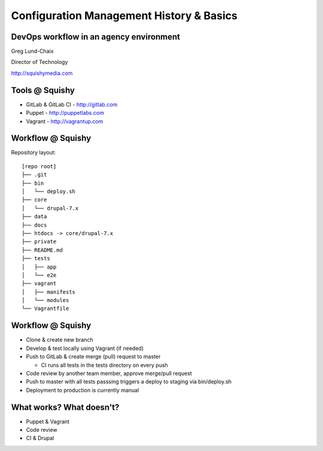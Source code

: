 .. _10_cfg_mgt:

Configuration Management History & Basics
=========================================


DevOps workflow in an agency environment
----------------------------------------

Greg Lund-Chaix

.. image:: ../_static/squishy.png

Director of Technology

http://squishymedia.com


Tools @ Squishy
---------------

* GitLab & GitLab CI - http://gitlab.com
* Puppet - http://puppetlabs.com
* Vagrant - http://vagrantup.com

Workflow @ Squishy
------------------

Repository layout:

.. rst-class:: codeblock-sm

::

  [repo root]
  ├── .git
  ├── bin
  │   └── deploy.sh
  ├── core
  │   └── drupal-7.x
  ├── data
  ├── docs
  ├── htdocs -> core/drupal-7.x
  ├── private
  ├── README.md
  ├── tests
  │   ├── app
  │   └── e2e
  ├── vagrant
  │   ├── manifests
  │   └── modules
  └── Vagrantfile

Workflow @ Squishy
------------------

* Clone & create new branch

* Develop & test locally using Vagrant (if needed)

* Push to GitLab & create merge (pull) request to master

  - CI runs all tests in the tests directory on every push

* Code review by another team member, approve merge/pull request

* Push to master with all tests passsing triggers a deploy to staging via bin/deploy.sh

* Deployment to production is currently manual

What works?  What doesn't?
--------------------------

* Puppet & Vagrant
* Code review
* CI & Drupal


